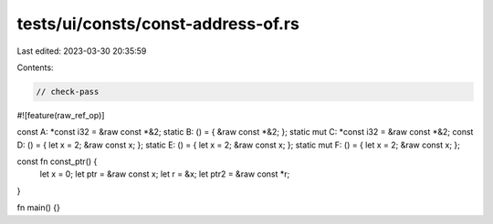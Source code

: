 tests/ui/consts/const-address-of.rs
===================================

Last edited: 2023-03-30 20:35:59

Contents:

.. code-block:: rs

    // check-pass

#![feature(raw_ref_op)]

const A: *const i32 = &raw const *&2;
static B: () = { &raw const *&2; };
static mut C: *const i32 = &raw const *&2;
const D: () = { let x = 2; &raw const x; };
static E: () = { let x = 2; &raw const x; };
static mut F: () = { let x = 2; &raw const x; };

const fn const_ptr() {
    let x = 0;
    let ptr = &raw const x;
    let r = &x;
    let ptr2 = &raw const *r;
}

fn main() {}


